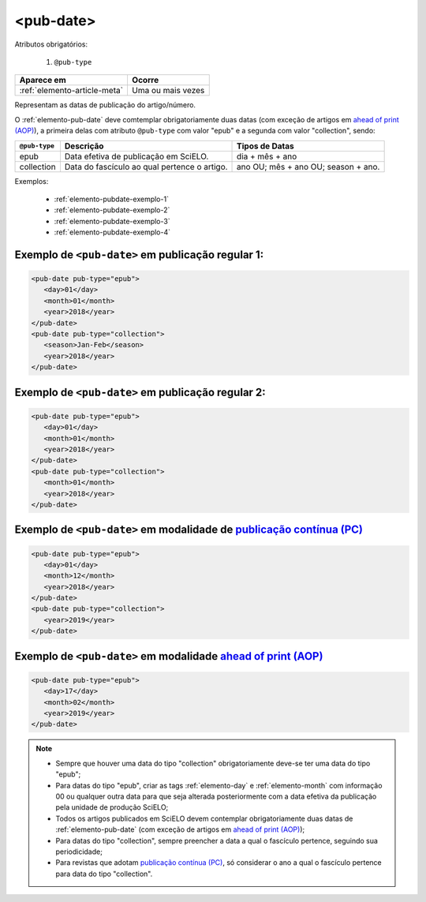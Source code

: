 .. _elemento-pub-date:

<pub-date>
==========

Atributos obrigatórios:

  1. ``@pub-type``

+------------------------------+-----------------------+
| Aparece em                   | Ocorre                |
+==============================+=======================+
| :ref:`elemento-article-meta` | Uma ou mais vezes     |
+------------------------------+-----------------------+


Representam as datas de publicação do artigo/número.

O :ref:`elemento-pub-date` deve comtemplar obrigatoriamente duas datas (com exceção de artigos em `ahead of print (AOP) <https://wp.scielo.org/wp-content/uploads/guia_AOP.pdf>`_), a primeira delas com atributo ``@pub-type`` com valor "epub" e a segunda com valor "collection", sendo:


+---------------+---------------------------------------------+------------------------------------+
| ``@pub-type`` | Descrição                                   | Tipos de Datas                     |
+===============+=============================================+====================================+
|      epub     | Data efetiva de publicação em SciELO.       | dia + mês + ano                    |
+---------------+---------------------------------------------+------------------------------------+
|  collection   | Data do fascículo ao qual pertence o artigo.| ano OU; mês + ano OU; season + ano.|
+---------------+---------------------------------------------+------------------------------------+


Exemplos:

    * :ref:`elemento-pubdate-exemplo-1`
    * :ref:`elemento-pubdate-exemplo-2`
    * :ref:`elemento-pubdate-exemplo-3`
    * :ref:`elemento-pubdate-exemplo-4`
    

.. _elemento-pubdate-exemplo-1: 

Exemplo de ``<pub-date>`` em publicação regular 1:
--------------------------------------------------

.. code-block:: xml

    <pub-date pub-type="epub">
       <day>01</day>
       <month>01</month>
       <year>2018</year>
    </pub-date>
    <pub-date pub-type="collection">
       <season>Jan-Feb</season>
       <year>2018</year>
    </pub-date>


.. _elemento-pubdate-exemplo-2: 

Exemplo de ``<pub-date>`` em publicação regular 2:
--------------------------------------------------

.. code-block:: xml

    <pub-date pub-type="epub">
       <day>01</day>
       <month>01</month>
       <year>2018</year>
    </pub-date>
    <pub-date pub-type="collection">
       <month>01</month>
       <year>2018</year>
    </pub-date>


.. _elemento-pubdate-exemplo-3: 

Exemplo de ``<pub-date>`` em modalidade de `publicação contínua (PC) <https://wp.scielo.org/wp-content/uploads/guia_pc.pdf>`_
--------------------------------------------------------------------------------------------------------------------------------------

.. code-block:: xml

    <pub-date pub-type="epub">
       <day>01</day>
       <month>12</month>
       <year>2018</year>
    </pub-date>
    <pub-date pub-type="collection">      
       <year>2019</year>
    </pub-date>


.. _elemento-pubdate-exemplo-4:

Exemplo de ``<pub-date>`` em modalidade `ahead of print (AOP) <https://wp.scielo.org/wp-content/uploads/guia_AOP.pdf>`_
---------------------------------------------------------------------------------------------------------------------------------

.. code-block:: xml

    <pub-date pub-type="epub">
       <day>17</day>
       <month>02</month>
       <year>2019</year>
    </pub-date>


.. note::
 * Sempre que houver uma data do tipo "collection" obrigatoriamente deve-se ter uma data do tipo "epub";
 * Para datas do tipo "epub", criar as tags :ref:`elemento-day` e :ref:`elemento-month` com informação 00 ou qualquer outra data para que seja alterada posteriormente com a data efetiva da publicação pela unidade de produção SciELO;
 * Todos os artigos publicados em SciELO devem contemplar obrigatoriamente duas datas de :ref:`elemento-pub-date` (com exceção de artigos em `ahead of print (AOP) <https://wp.scielo.org/wp-content/uploads/guia_AOP.pdf>`_);
 * Para datas do tipo "collection", sempre preencher a data a qual o fascículo pertence, seguindo sua periodicidade;
 * Para revistas que adotam `publicação contínua (PC) <https://wp.scielo.org/wp-content/uploads/guia_pc.pdf>`_, só considerar o ano a qual o fascículo pertence para data do tipo "collection".

